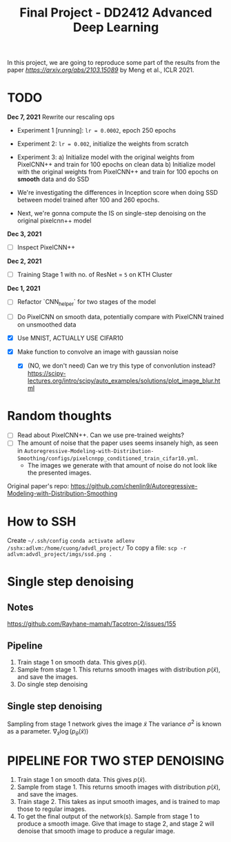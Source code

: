 #+TITLE: Final Project - DD2412 Advanced Deep Learning

In this project, we are going to reproduce some part of the results from the paper [[Improved Autoregressive Modeling with Distribution Smoothing][https://arxiv.org/abs/2103.15089]] by Meng et al., ICLR 2021.


* TODO
*Dec 7, 2021*
Rewrite our rescaling ops
- Experiment 1 [running]: =lr = 0.0002=, epoch 250 epochs
- Experiment 2: =lr = 0.002=, initialize the weights from scratch
- Experiment 3: 
  a) Initialize model with the original weights from PixelCNN++ and train for 100 epochs on clean data
  b) Initialize model with the original weights from PixelCNN++ and train for 100 epochs on *smooth* data and do SSD

- We're investigating the differences in Inception score when doing SSD between model trained after 100 and 260 epochs.
- Next, we're gonna compute the IS on single-step denoising on the original pixelcnn++ model

*Dec 3, 2021*
- [ ] Inspect PixelCNN++

*Dec 2, 2021*
- [ ] Training Stage 1 with no. of ResNet = =5= on KTH Cluster

*Dec 1, 2021*
- [ ] Refactor `CNN_helper` for two stages of the model
- [ ] Do PixelCNN on smooth data, potentially compare with PixelCNN trained on unsmoothed data

- [X] Use MNIST, ACTUALLY USE CIFAR10
- [X] Make function to convolve an image with gaussian noise
  - [X] (NO, we don't need) Can we try this type of convonlution instead? https://scipy-lectures.org/intro/scipy/auto_examples/solutions/plot_image_blur.html

* Random thoughts
- [ ] Read about PixelCNN++. Can we use pre-trained weights?
- [ ] The amount of noise that the paper uses seems insanely high, as seen in =Autoregressive-Modeling-with-Distribution-Smoothing/configs/pixelcnnpp_conditioned_train_cifar10.yml=.
  - The images we generate with that amount of noise do not look like the presented images.

Original paper's repo: https://github.com/chenlin9/Autoregressive-Modeling-with-Distribution-Smoothing

* How to SSH
Create =~/.ssh/config=
=conda activate adlenv=
=/sshx:adlvm:/home/cuong/advdl_project/=
To copy a file: =scp -r adlvm:advdl_project/imgs/ssd.png .=
* Single step denoising
** Notes
https://github.com/Rayhane-mamah/Tacotron-2/issues/155
** Pipeline
1. Train stage 1 on smooth data. This gives $p(\tilde x)$.
2. Sample from stage 1. This returns smooth images with distribution $p(\tilde x)$, and save the images.
3. Do single step denoising

** Single step denoising
\begin{align*}
\bar x = \tilde x + \sigma^2 \nabla_{\tilde x} \log(p_\theta(\tilde x))
\end{align*}
Sampling from stage 1 network gives the image $\tilde x$
The variance $\sigma^2$ is known as a parameter.
$\nabla_{\tilde x} \log(p_\theta(\tilde x))$

* PIPELINE FOR TWO STEP DENOISING
1. Train stage 1 on smooth data. This gives $p(\tilde x)$.
2. Sample from stage 1. This returns smooth images with distribution $p(\tilde x)$, and save the images.
3. Train stage 2. This takes as input smooth images, and is trained to map those to regular images.
4. To get the final output of the network(s). Sample from stage 1 to produce a smooth image. Give that image to stage 2, and stage 2 will denoise that smooth image to produce a regular image.

